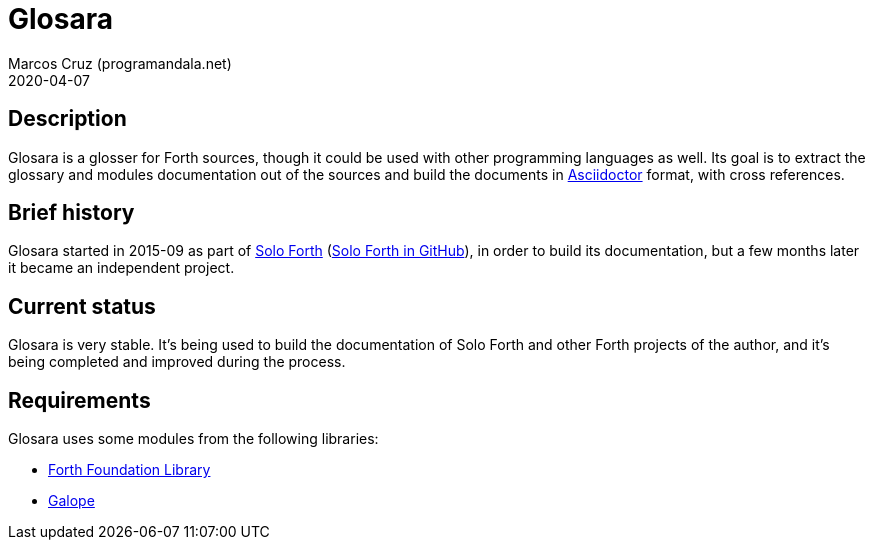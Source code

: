 = Glosara
:author: Marcos Cruz (programandala.net)
:revdate: 2020-04-07
:linkattrs:

== Description

Glosara is a glosser for Forth sources, though it could be used with
other programming languages as well.  Its goal is to extract the
glossary and modules documentation out of the sources and build the
documents in http://asciidoctor.org[Asciidoctor,role="external"]
format, with cross references.

== Brief history

Glosara started in 2015-09 as part of
http://programandala.net/en.program.solo_forth.html[Solo Forth]
(http://github.com/programandala-net/solo-forth[Solo Forth in
GitHub]), in order to build its documentation, but a few months later
it became an independent project.

== Current status

Glosara is very stable. It's being used to build the documentation of
Solo Forth and other Forth projects of the author, and it's being
completed and improved during the process.

== Requirements

Glosara uses some modules from the following libraries:

- http://irdvo.github.io/ffl/[Forth Foundation Library, role="external"]
- http://programandala.net/en.program.galope.html[Galope]
